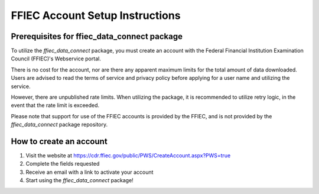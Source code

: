 FFIEC Account Setup Instructions
==================

Prerequisites for ffiec_data_connect package
------------------------------------------
To utilize the `ffiec_data_connect` package, you must create an account with the Federal Financial Institution Examination Council (FFIEC)'s Webservice portal.

There is no cost for the account, nor are there any apparent maximum limits for the total amount of data downloaded. Users are advised to read the terms of service and privacy policy before applying for a user name and utilizing the service.

However, there are unpublished rate limits. When utilizing the package, it is recommended to utilize retry logic, in the event
that the rate limit is exceeded.

Please note that support for use of the FFIEC accounts is provided by the FFIEC, and is not provided by the `ffiec_data_connect` package repository.

How to create an account
-------------

1. Visit the website at https://cdr.ffiec.gov/public/PWS/CreateAccount.aspx?PWS=true
2. Complete the fields requested
3. Receive an email with a link to activate your account
4. Start using the `ffiec_data_connect` package!


.. image:: images/create_account.png
  :width: 400
  :alt: Screen shot of FFIEC account creation page
